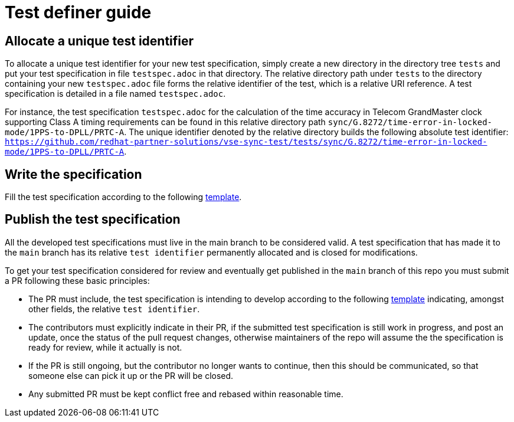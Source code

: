 = Test definer guide

== Allocate a unique test identifier

To allocate a unique test identifier for your new test specification, simply create a new directory in the directory tree  `tests` and put your test specification in file `testspec.adoc` in that directory. The relative directory path under `tests` to the directory containing your new `testspec.adoc` file forms the relative identifier of the test, which is a relative URI reference. A test specification is detailed in a file named `testspec.adoc`.

For instance, the test specification `testspec.adoc` for the calculation of the time accuracy in Telecom GrandMaster clock supporting Class A timing requirements can be found in this relative directory path `sync/G.8272/time-error-in-locked-mode/1PPS-to-DPLL/PRTC-A`. The unique identifier denoted by the relative directory builds the following absolute test identifier: `https://github.com/redhat-partner-solutions/vse-sync-test/tests/sync/G.8272/time-error-in-locked-mode/1PPS-to-DPLL/PRTC-A`.

== Write the specification

Fill the test specification according to the following link:./testspec.adoc[template].

== Publish the test specification

All the developed test specifications must live in the main branch to be considered valid. A test specification that has made it to the `main` branch has its relative `test identifier` permanently allocated and is closed for modifications. 

To get your test specification considered for review and eventually get published in the `main` branch of this repo you must submit a PR following these basic principles:

* The PR must include, the test specification is intending to develop according to the following link:./testspec.adoc[template] indicating, amongst other fields, the relative `test identifier`.

* The contributors must explicitly indicate in their PR, if the submitted test specification is still work in progress, and post an update, once the status of the pull request changes, otherwise maintainers of the repo will assume the the specification is ready for review, while it actually is not.

* If the PR is still ongoing, but the contributor no longer wants to continue, then this should be communicated, so that someone else can pick it up or the PR will be closed.

* Any submitted PR must be kept conflict free and rebased within reasonable time.
